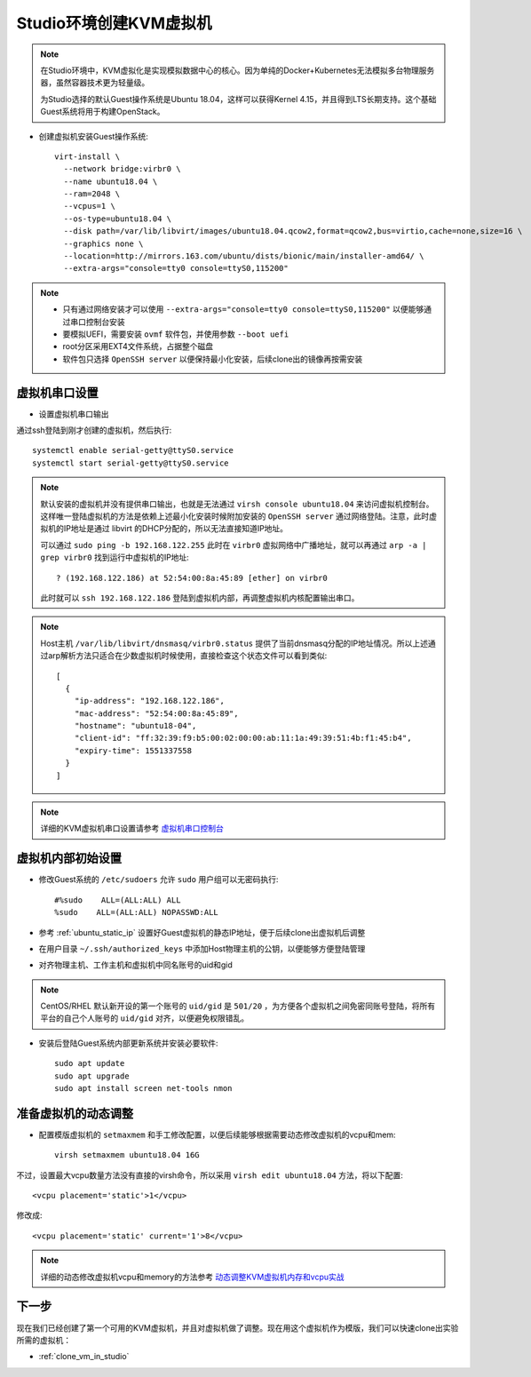.. _create_vm_in_studio:

=============================
Studio环境创建KVM虚拟机
=============================

.. note::

   在Studio环境中，KVM虚拟化是实现模拟数据中心的核心。因为单纯的Docker+Kubernetes无法模拟多台物理服务器，虽然容器技术更为轻量级。

   为Studio选择的默认Guest操作系统是Ubuntu 18.04，这样可以获得Kernel 4.15，并且得到LTS长期支持。这个基础Guest系统将用于构建OpenStack。

- 创建虚拟机安装Guest操作系统::

   virt-install \
     --network bridge:virbr0 \
     --name ubuntu18.04 \
     --ram=2048 \
     --vcpus=1 \
     --os-type=ubuntu18.04 \
     --disk path=/var/lib/libvirt/images/ubuntu18.04.qcow2,format=qcow2,bus=virtio,cache=none,size=16 \
     --graphics none \
     --location=http://mirrors.163.com/ubuntu/dists/bionic/main/installer-amd64/ \
     --extra-args="console=tty0 console=ttyS0,115200"

.. note::

   - 只有通过网络安装才可以使用 ``--extra-args="console=tty0 console=ttyS0,115200"`` 以便能够通过串口控制台安装
   - 要模拟UEFI，需要安装 ``ovmf`` 软件包，并使用参数 ``--boot uefi``
   - root分区采用EXT4文件系统，占据整个磁盘
   - 软件包只选择 ``OpenSSH server`` 以便保持最小化安装，后续clone出的镜像再按需安装

虚拟机串口设置
=================

- 设置虚拟机串口输出

通过ssh登陆到刚才创建的虚拟机，然后执行::

   systemctl enable serial-getty@ttyS0.service
   systemctl start serial-getty@ttyS0.service

.. note::

   默认安装的虚拟机并没有提供串口输出，也就是无法通过 ``virsh console ubuntu18.04`` 来访问虚拟机控制台。这样唯一登陆虚拟机的方法是依赖上述最小化安装时候附加安装的 ``OpenSSH server`` 通过网络登陆。注意，此时虚拟机的IP地址是通过 libvirt 的DHCP分配的，所以无法直接知道IP地址。

   可以通过 ``sudo ping -b 192.168.122.255`` 此时在 ``virbr0`` 虚拟网络中广播地址，就可以再通过 ``arp -a | grep virbr0`` 找到运行中虚拟机的IP地址::

      ? (192.168.122.186) at 52:54:00:8a:45:89 [ether] on virbr0

   此时就可以 ``ssh 192.168.122.186`` 登陆到虚拟机内部，再调整虚拟机内核配置输出串口。

.. note::

   Host主机 ``/var/lib/libvirt/dnsmasq/virbr0.status`` 提供了当前dnsmasq分配的IP地址情况。所以上述通过arp解析方法只适合在少数虚拟机时候使用，直接检查这个状态文件可以看到类似::

      [
        {
          "ip-address": "192.168.122.186",
          "mac-address": "52:54:00:8a:45:89",
          "hostname": "ubuntu18-04",
          "client-id": "ff:32:39:f9:b5:00:02:00:00:ab:11:1a:49:39:51:4b:f1:45:b4",
          "expiry-time": 1551337558
        }
      ]
   
.. note::

   详细的KVM虚拟机串口设置请参考 `虚拟机串口控制台 <https://github.com/huataihuang/cloud-atlas-draft/blob/master/virtual/libvirt/devices/vm_serial_console.md>`_

虚拟机内部初始设置
=====================

- 修改Guest系统的 ``/etc/sudoers`` 允许 ``sudo`` 用户组可以无密码执行::

   #%sudo    ALL=(ALL:ALL) ALL
   %sudo    ALL=(ALL:ALL) NOPASSWD:ALL

- 参考 :ref:`ubuntu_static_ip` 设置好Guest虚拟机的静态IP地址，便于后续clone出虚拟机后调整

- 在用户目录 ``~/.ssh/authorized_keys`` 中添加Host物理主机的公钥，以便能够方便登陆管理

- 对齐物理主机、工作主机和虚拟机中同名账号的uid和gid

.. note::

   CentOS/RHEL 默认新开设的第一个账号的 ``uid/gid`` 是 ``501/20`` ，为方便各个虚拟机之间免密同账号登陆，将所有平台的自己个人账号的 ``uid/gid`` 对齐，以便避免权限错乱。

- 安装后登陆Guest系统内部更新系统并安装必要软件::

   sudo apt update
   sudo apt upgrade
   sudo apt install screen net-tools nmon 

准备虚拟机的动态调整
======================

- 配置模版虚拟机的 ``setmaxmem`` 和手工修改配置，以便后续能够根据需要动态修改虚拟机的vcpu和mem::

   virsh setmaxmem ubuntu18.04 16G

不过，设置最大vcpu数量方法没有直接的virsh命令，所以采用 ``virsh edit ubuntu18.04`` 方法，将以下配置::

   <vcpu placement='static'>1</vcpu>

修改成::

   <vcpu placement='static' current='1'>8</vcpu>

.. note::

   详细的动态修改虚拟机vcpu和memory的方法参考 `动态调整KVM虚拟机内存和vcpu实战 <https://github.com/huataihuang/cloud-atlas-draft/blob/master/virtual/kvm/startup/in_action/add_remove_vcpu_memory_to_guest_on_fly.md>`_

下一步
===========

现在我们已经创建了第一个可用的KVM虚拟机，并且对虚拟机做了调整。现在用这个虚拟机作为模版，我们可以快速clone出实验所需的虚拟机：

- :ref:`clone_vm_in_studio`

